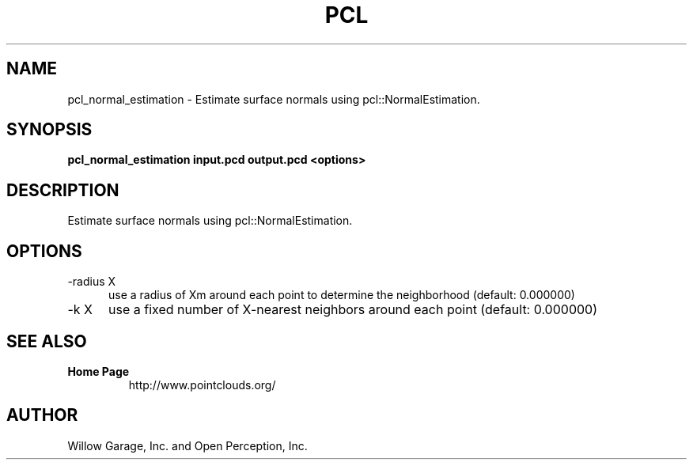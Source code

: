 .TH PCL 1

.SH NAME

pcl_normal_estimation \- Estimate surface normals using pcl::NormalEstimation.

.SH SYNOPSIS

.B pcl_normal_estimation input.pcd output.pcd <options>

.SH DESCRIPTION

Estimate surface normals using pcl::NormalEstimation.

.SH OPTIONS

.TP 5
\-radius X
use a radius of Xm around each point to determine the neighborhood
(default: 0.000000)

.TP 5
\-k X
use a fixed number of X\-nearest neighbors around each point (default:
0.000000)


.SH SEE ALSO

.TP
.B Home Page
http://www.pointclouds.org/

.SH AUTHOR

Willow Garage, Inc. and Open Perception, Inc.
